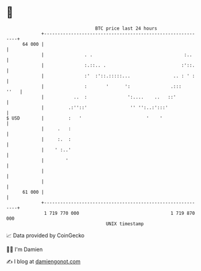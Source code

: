 * 👋

#+begin_example
                                    BTC price last 24 hours                    
                +------------------------------------------------------------+ 
         64 000 |                                                            | 
                |               . .                                  :..     | 
                |               :.::.. .                            :'::.    | 
                |               :'  :'::.:::::...                .. : ' :    | 
                |               :       '      ':               .:::    ''   | 
                |           ..  :               ':....    ..   ::'           | 
                |         .:''::'                '' '':..:':::'              | 
   $ USD        |         :   '                        '    '                | 
                |     .   :                                                  | 
                |     :.  :                                                  | 
                |    ' :..'                                                  | 
                |        '                                                   | 
                |                                                            | 
                |                                                            | 
         61 000 |                                                            | 
                +------------------------------------------------------------+ 
                 1 719 770 000                                  1 719 870 000  
                                        UNIX timestamp                         
#+end_example
📈 Data provided by CoinGecko

🧑‍💻 I'm Damien

✍️ I blog at [[https://www.damiengonot.com][damiengonot.com]]
